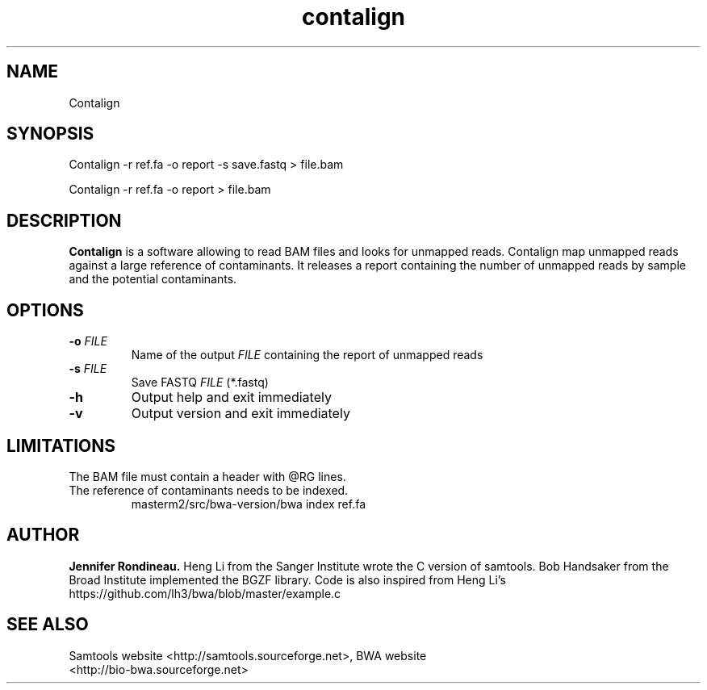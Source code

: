 
.TH  contalign 1 "April 03, 2015" "Version 1.0" "Bioinformatics tools"
.SH NAME 
Contalign 
.\"The MIT License (MIT)
.\"
.\"Copyright (c) 2015 Jennifer Rondineau
.\"
.\"http://samtools.sourceforge.net/
.\"Authors: Heng Li, Bob Handsaker, Jue Ruan, Colin Hercus, Petr Danecek
.\"
.\"https://github.com/lh3/bwa/blob/master/example.c
.\"Authors: Heng Li's
.\"Permission is hereby granted, free of charge, to any person obtaining a copy
.\"of this software and associated documentation files (the "Software"), to deal
.\"in the Software without restriction, including without limitation the rights
.\"to use, copy, modify, merge, publish, distribute, sublicense, and/or sell
.\"copies of the Software, and to permit persons to whom the Software is
.\"furnished to do so, subject to the following conditions:
.\"
.\"The above copyright notice and this permission notice shall be included in
.\"all copies or substantial portions of the Software.
.\"
.\"THE SOFTWARE IS PROVIDED "AS IS", WITHOUT WARRANTY OF ANY KIND, EXPRESS OR
.\"IMPLIED, INCLUDING BUT NOT LIMITED TO THE WARRANTIES OF MERCHANTABILITY,
.\"FITNESS FOR A PARTICULAR PURPOSE AND NONINFRINGEMENT. IN NO EVENT SHALL THE
.\"AUTHORS OR COPYRIGHT HOLDERS BE LIABLE FOR ANY CLAIM, DAMAGES OR OTHER
.\"LIABILITY, WHETHER IN AN ACTION OF CONTRACT, TORT OR OTHERWISE, ARISING FROM,
.\"OUT OF OR IN CONNECTION WITH THE SOFTWARE OR THE USE OR OTHER DEALINGS IN
.\"THE SOFTWARE. 
.\"
.SH SYNOPSIS
.PP
Contalign -r ref.fa -o report -s save.fastq > file.bam
.PP
Contalign -r ref.fa -o report > file.bam
.SH DESCRIPTION
\fBContalign\fP is a software allowing to read BAM files and looks for unmapped reads. Contalign map unmapped reads against a large reference of contaminants. It releases a report containing the number of unmapped reads by sample and the potential contaminants. 
.SH OPTIONS
.TP
.BI "-o " FILE
Name of the output
.IR FILE
containing the report of unmapped reads
.TP
.BI "-s " FILE 
Save FASTQ
.IR FILE
(*.fastq)
.TP
.BI "-h "
Output help and exit immediately
.TP
.BI "-v "
Output version and exit immediately
.SH LIMITATIONS
.TP
The BAM file must contain a header with @RG lines. 
.TP
The reference of contaminants needs to be indexed.
masterm2/src/bwa-version/bwa index ref.fa 
.SH AUTHOR
\fBJennifer Rondineau.\fP
Heng Li from the Sanger Institute wrote the C version of samtools. Bob
Handsaker from the Broad Institute implemented the BGZF library. 
Code is also inspired from Heng Li's https://github.com/lh3/bwa/blob/master/example.c
.SH SEE ALSO
.TP
Samtools website <http://samtools.sourceforge.net>,  BWA website <http://bio-bwa.sourceforge.net>

